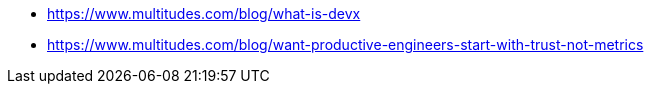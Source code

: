 * https://www.multitudes.com/blog/what-is-devx
* https://www.multitudes.com/blog/want-productive-engineers-start-with-trust-not-metrics

